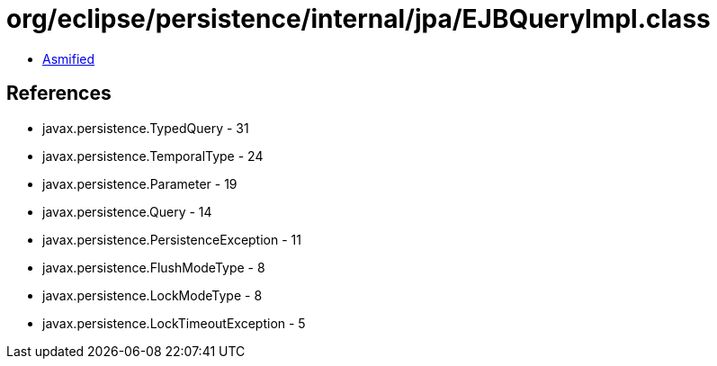 = org/eclipse/persistence/internal/jpa/EJBQueryImpl.class

 - link:EJBQueryImpl-asmified.java[Asmified]

== References

 - javax.persistence.TypedQuery - 31
 - javax.persistence.TemporalType - 24
 - javax.persistence.Parameter - 19
 - javax.persistence.Query - 14
 - javax.persistence.PersistenceException - 11
 - javax.persistence.FlushModeType - 8
 - javax.persistence.LockModeType - 8
 - javax.persistence.LockTimeoutException - 5
